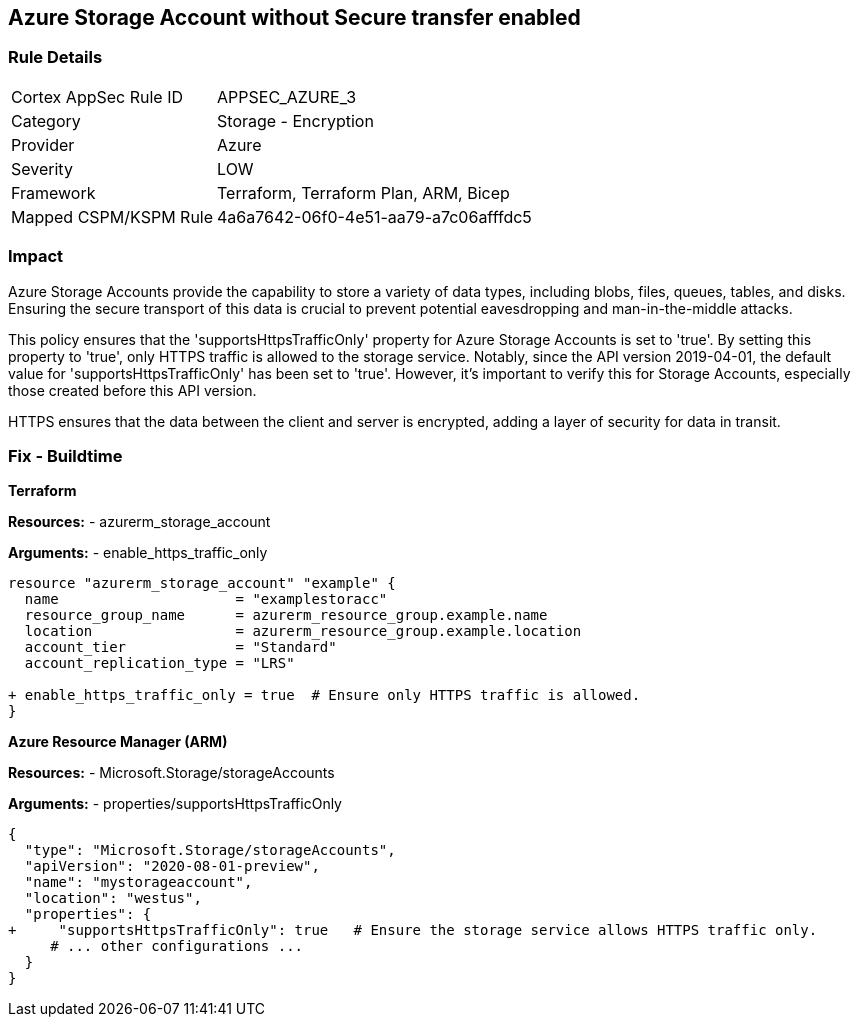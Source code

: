 == Azure Storage Account without Secure transfer enabled
// Ensure that 'supportsHttpsTrafficOnly' is set to 'true'.

=== Rule Details

[cols="1,2"]
|===
|Cortex AppSec Rule ID |APPSEC_AZURE_3
|Category |Storage - Encryption
|Provider |Azure
|Severity |LOW
|Framework |Terraform, Terraform Plan, ARM, Bicep
|Mapped CSPM/KSPM Rule |4a6a7642-06f0-4e51-aa79-a7c06afffdc5
|===


=== Impact
Azure Storage Accounts provide the capability to store a variety of data types, including blobs, files, queues, tables, and disks. Ensuring the secure transport of this data is crucial to prevent potential eavesdropping and man-in-the-middle attacks.

This policy ensures that the 'supportsHttpsTrafficOnly' property for Azure Storage Accounts is set to 'true'. By setting this property to 'true', only HTTPS traffic is allowed to the storage service. Notably, since the API version 2019-04-01, the default value for 'supportsHttpsTrafficOnly' has been set to 'true'. However, it's important to verify this for Storage Accounts, especially those created before this API version.

HTTPS ensures that the data between the client and server is encrypted, adding a layer of security for data in transit.

=== Fix - Buildtime

*Terraform*

*Resources:* 
- azurerm_storage_account

*Arguments:* 
- enable_https_traffic_only

[source,go]
----
resource "azurerm_storage_account" "example" {
  name                     = "examplestoracc"
  resource_group_name      = azurerm_resource_group.example.name
  location                 = azurerm_resource_group.example.location
  account_tier             = "Standard"
  account_replication_type = "LRS"

+ enable_https_traffic_only = true  # Ensure only HTTPS traffic is allowed.
}

----


*Azure Resource Manager (ARM)*

*Resources:* 
- Microsoft.Storage/storageAccounts

*Arguments:* 
- properties/supportsHttpsTrafficOnly

[source,json]
----
{
  "type": "Microsoft.Storage/storageAccounts",
  "apiVersion": "2020-08-01-preview",
  "name": "mystorageaccount",
  "location": "westus",
  "properties": {
+     "supportsHttpsTrafficOnly": true   # Ensure the storage service allows HTTPS traffic only.
     # ... other configurations ...
  }
}
----
